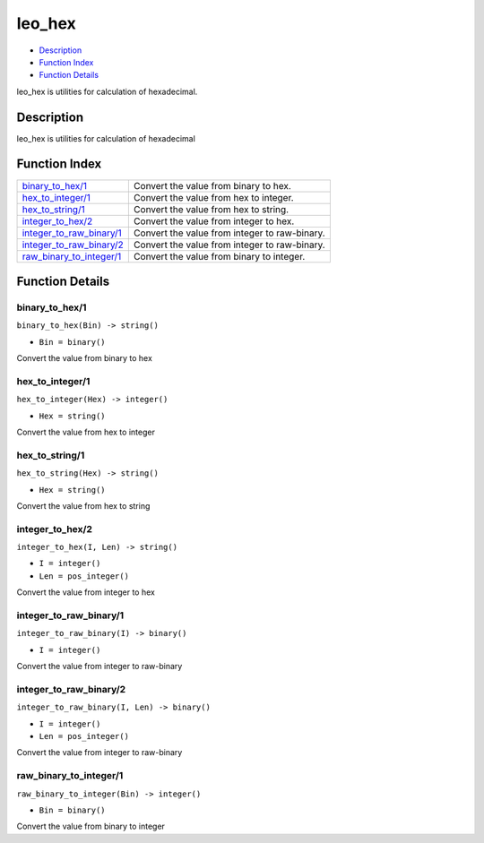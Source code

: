 leo\_hex
===============

-  `Description <#description>`__
-  `Function Index <#index>`__
-  `Function Details <#functions>`__

leo\_hex is utilities for calculation of hexadecimal.

Description
-----------

leo\_hex is utilities for calculation of hexadecimal

Function Index
--------------

+-------------------------------------------------------------+-------------------------------------------------+
| `binary\_to\_hex/1 <#binary_to_hex-1>`__                    | Convert the value from binary to hex.           |
+-------------------------------------------------------------+-------------------------------------------------+
| `hex\_to\_integer/1 <#hex_to_integer-1>`__                  | Convert the value from hex to integer.          |
+-------------------------------------------------------------+-------------------------------------------------+
| `hex\_to\_string/1 <#hex_to_string-1>`__                    | Convert the value from hex to string.           |
+-------------------------------------------------------------+-------------------------------------------------+
| `integer\_to\_hex/2 <#integer_to_hex-2>`__                  | Convert the value from integer to hex.          |
+-------------------------------------------------------------+-------------------------------------------------+
| `integer\_to\_raw\_binary/1 <#integer_to_raw_binary-1>`__   | Convert the value from integer to raw-binary.   |
+-------------------------------------------------------------+-------------------------------------------------+
| `integer\_to\_raw\_binary/2 <#integer_to_raw_binary-2>`__   | Convert the value from integer to raw-binary.   |
+-------------------------------------------------------------+-------------------------------------------------+
| `raw\_binary\_to\_integer/1 <#raw_binary_to_integer-1>`__   | Convert the value from binary to integer.       |
+-------------------------------------------------------------+-------------------------------------------------+

Function Details
----------------

binary\_to\_hex/1
~~~~~~~~~~~~~~~~~

``binary_to_hex(Bin) -> string()``

-  ``Bin = binary()``

Convert the value from binary to hex

hex\_to\_integer/1
~~~~~~~~~~~~~~~~~~

``hex_to_integer(Hex) -> integer()``

-  ``Hex = string()``

Convert the value from hex to integer

hex\_to\_string/1
~~~~~~~~~~~~~~~~~

``hex_to_string(Hex) -> string()``

-  ``Hex = string()``

Convert the value from hex to string

integer\_to\_hex/2
~~~~~~~~~~~~~~~~~~

``integer_to_hex(I, Len) -> string()``

-  ``I = integer()``
-  ``Len = pos_integer()``

Convert the value from integer to hex

integer\_to\_raw\_binary/1
~~~~~~~~~~~~~~~~~~~~~~~~~~

``integer_to_raw_binary(I) -> binary()``

-  ``I = integer()``

Convert the value from integer to raw-binary

integer\_to\_raw\_binary/2
~~~~~~~~~~~~~~~~~~~~~~~~~~

``integer_to_raw_binary(I, Len) -> binary()``

-  ``I = integer()``
-  ``Len = pos_integer()``

Convert the value from integer to raw-binary

raw\_binary\_to\_integer/1
~~~~~~~~~~~~~~~~~~~~~~~~~~

``raw_binary_to_integer(Bin) -> integer()``

-  ``Bin = binary()``

Convert the value from binary to integer
